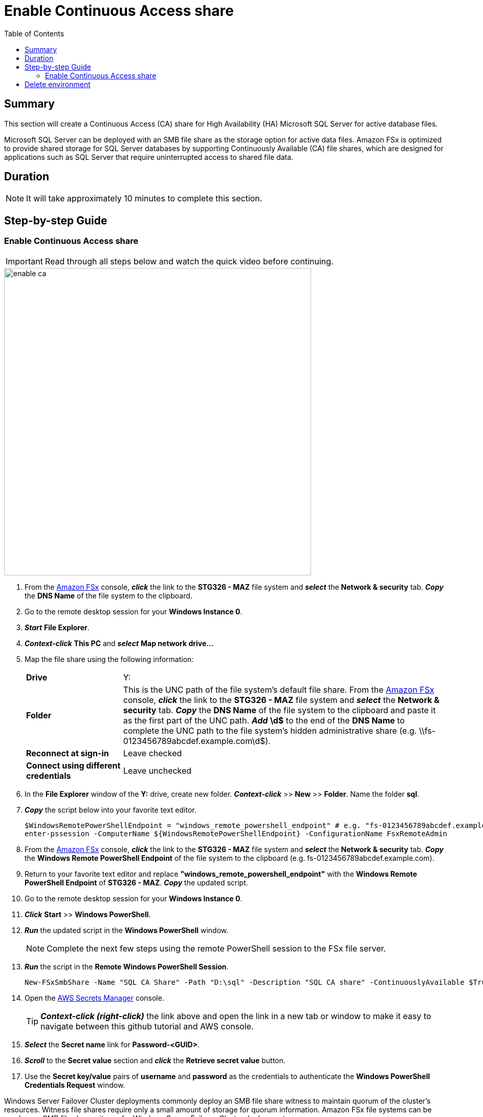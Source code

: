 = Enable Continuous Access share
:toc:
:icons:
:linkattrs:
:imagesdir: ../resources/images


== Summary

This section will create a Continuous Access (CA) share for High Availability (HA) Microsoft SQL Server for active database files.

Microsoft SQL Server can be deployed with an SMB file share as the storage option for active data files. Amazon FSx is optimized to provide shared storage for SQL Server databases by supporting Continuously Available (CA) file shares, which are designed for applications such as SQL Server that require uninterrupted access to shared file data.


== Duration

NOTE: It will take approximately 10 minutes to complete this section.


== Step-by-step Guide

=== Enable Continuous Access share

IMPORTANT: Read through all steps below and watch the quick video before continuing.

image::enable-ca.gif[align="left", width=600]

. From the link:https://console.aws.amazon.com/fsx/[Amazon FSx] console, *_click_* the link to the *STG326 - MAZ* file system and *_select_* the *Network & security* tab. *_Copy_* the *DNS Name* of the file system to the clipboard.

. Go to the remote desktop session for your *Windows Instance 0*.

. *_Start_* *File Explorer*.

. *_Context-click_* *This PC* and *_select_* *Map network drive...*

. Map the file share using the following information:
+
[cols="3,10"]
|===
| *Drive*
a| Y:

| *Folder*
a| This is the UNC path of the file system's default file share. From the link:https://console.aws.amazon.com/fsx/[Amazon FSx] console, *_click_* the link to the *STG326 - MAZ* file system and *_select_* the *Network & security* tab. *_Copy_* the *DNS Name* of the file system to the clipboard and paste it as the first part of the UNC path. *_Add_* *\d$* to the end of the *DNS Name* to complete the UNC path to the file system's hidden administrative share (e.g. \\fs-0123456789abcdef.example.com\d$).

| *Reconnect at sign-in*
a| Leave checked

| *Connect using different credentials*
a| Leave unchecked
|===
+
. In the *File Explorer* window of the *Y:* drive, create new folder. *_Context-click_* >> *New* >> *Folder*. Name the folder *sql*.


. *_Copy_* the script below into your favorite text editor.
+
[source,bash]
----
$WindowsRemotePowerShellEndpoint = "windows_remote_powershell_endpoint" # e.g. "fs-0123456789abcdef.example.com"
enter-pssession -ComputerName ${WindowsRemotePowerShellEndpoint} -ConfigurationName FsxRemoteAdmin

----
+

. From the link:https://console.aws.amazon.com/fsx/[Amazon FSx] console, *_click_* the link to the *STG326 - MAZ* file system and *_select_* the *Network & security* tab. *_Copy_* the *Windows Remote PowerShell Endpoint* of the file system to the clipboard (e.g. fs-0123456789abcdef.example.com).

. Return to your favorite text editor and replace *"windows_remote_powershell_endpoint"* with the *Windows Remote PowerShell Endpoint* of *STG326 - MAZ*. *_Copy_* the updated script.

. Go to the remote desktop session for your *Windows Instance 0*.

. *_Click_* *Start* >> *Windows PowerShell*.

. *_Run_* the updated script in the *Windows PowerShell* window.

+
NOTE: Complete the next few steps using the remote PowerShell session to the FSx file server.
+

. *_Run_* the script in the *Remote Windows PowerShell Session*.

+
[source,bash]
----
New-FSxSmbShare -Name "SQL CA Share" -Path "D:\sql" -Description "SQL CA share" -ContinuouslyAvailable $True -FolderEnumerationMode AccessBased -EncryptData $true

----
+

. Open the link:https://console.aws.amazon.com/secretsmanager/[AWS Secrets Manager] console.
+
TIP: *_Context-click (right-click)_* the link above and open the link in a new tab or window to make it easy to navigate between this github tutorial and AWS console.
+
. *_Select_* the *Secret name* link for *Password-<GUID>*.

. *_Scroll_* to the *Secret value* section and *_click_* the *Retrieve secret value* button.

. Use the *Secret key/value* pairs of *username* and *password* as the credentials to authenticate the *Windows PowerShell Credentials Request* window.

Windows Server Failover Cluster deployments commonly deploy an SMB file share witness to maintain quorum of the cluster’s resources. Witness file shares require only a small amount of storage for quorum information. Amazon FSx file systems can be used as an SMB file share witness for Windows Server Failover Cluster deployments.


== Delete environment

Click the button below to go to the next section.

image::11-delete-environment.png[link=../11-delete-environment/, align="left",width=420]

